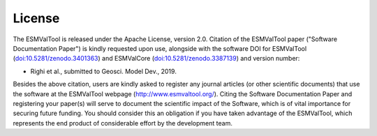 .. _license:

*******
License
*******

The ESMValTool is released under the Apache License, version 2.0. Citation
of the ESMValTool paper ("Software Documentation Paper") is kindly requested
upon use, alongside with the software DOI for ESMValTool
(`doi:10.5281/zenodo.3401363 <https://doi.org/10.5281/zenodo.3401363>`_) and
ESMValCore (`doi:10.5281/zenodo.3387139
<https://doi.org/10.5281/zenodo.3387139>`_) and version number:

* Righi et al., submitted to Geosci. Model Dev., 2019.

Besides the above citation, users are kindly asked to register any journal
articles (or other scientific documents) that use the software at the
ESMValTool webpage (http://www.esmvaltool.org/). Citing the Software
Documentation Paper and registering your paper(s) will serve to document the
scientific impact of the Software, which is of vital importance for securing
future funding. You should consider this an obligation if you have taken
advantage of the ESMValTool, which represents the end product of considerable
effort by the development team.
